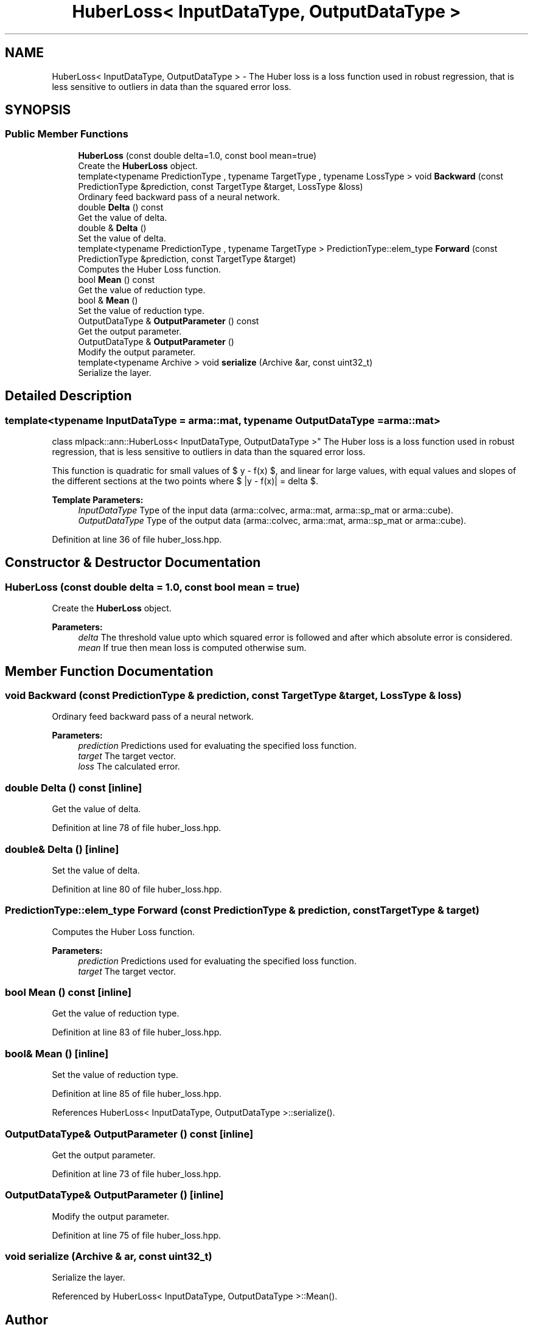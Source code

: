 .TH "HuberLoss< InputDataType, OutputDataType >" 3 "Sun Aug 22 2021" "Version 3.4.2" "mlpack" \" -*- nroff -*-
.ad l
.nh
.SH NAME
HuberLoss< InputDataType, OutputDataType > \- The Huber loss is a loss function used in robust regression, that is less sensitive to outliers in data than the squared error loss\&.  

.SH SYNOPSIS
.br
.PP
.SS "Public Member Functions"

.in +1c
.ti -1c
.RI "\fBHuberLoss\fP (const double delta=1\&.0, const bool mean=true)"
.br
.RI "Create the \fBHuberLoss\fP object\&. "
.ti -1c
.RI "template<typename PredictionType , typename TargetType , typename LossType > void \fBBackward\fP (const PredictionType &prediction, const TargetType &target, LossType &loss)"
.br
.RI "Ordinary feed backward pass of a neural network\&. "
.ti -1c
.RI "double \fBDelta\fP () const"
.br
.RI "Get the value of delta\&. "
.ti -1c
.RI "double & \fBDelta\fP ()"
.br
.RI "Set the value of delta\&. "
.ti -1c
.RI "template<typename PredictionType , typename TargetType > PredictionType::elem_type \fBForward\fP (const PredictionType &prediction, const TargetType &target)"
.br
.RI "Computes the Huber Loss function\&. "
.ti -1c
.RI "bool \fBMean\fP () const"
.br
.RI "Get the value of reduction type\&. "
.ti -1c
.RI "bool & \fBMean\fP ()"
.br
.RI "Set the value of reduction type\&. "
.ti -1c
.RI "OutputDataType & \fBOutputParameter\fP () const"
.br
.RI "Get the output parameter\&. "
.ti -1c
.RI "OutputDataType & \fBOutputParameter\fP ()"
.br
.RI "Modify the output parameter\&. "
.ti -1c
.RI "template<typename Archive > void \fBserialize\fP (Archive &ar, const uint32_t)"
.br
.RI "Serialize the layer\&. "
.in -1c
.SH "Detailed Description"
.PP 

.SS "template<typename InputDataType = arma::mat, typename OutputDataType = arma::mat>
.br
class mlpack::ann::HuberLoss< InputDataType, OutputDataType >"
The Huber loss is a loss function used in robust regression, that is less sensitive to outliers in data than the squared error loss\&. 

This function is quadratic for small values of $ y - f(x) $, and linear for large values, with equal values and slopes of the different sections at the two points where $ |y - f(x)| = delta $\&.
.PP
\fBTemplate Parameters:\fP
.RS 4
\fIInputDataType\fP Type of the input data (arma::colvec, arma::mat, arma::sp_mat or arma::cube)\&. 
.br
\fIOutputDataType\fP Type of the output data (arma::colvec, arma::mat, arma::sp_mat or arma::cube)\&. 
.RE
.PP

.PP
Definition at line 36 of file huber_loss\&.hpp\&.
.SH "Constructor & Destructor Documentation"
.PP 
.SS "\fBHuberLoss\fP (const double delta = \fC1\&.0\fP, const bool mean = \fCtrue\fP)"

.PP
Create the \fBHuberLoss\fP object\&. 
.PP
\fBParameters:\fP
.RS 4
\fIdelta\fP The threshold value upto which squared error is followed and after which absolute error is considered\&. 
.br
\fImean\fP If true then mean loss is computed otherwise sum\&. 
.RE
.PP

.SH "Member Function Documentation"
.PP 
.SS "void Backward (const PredictionType & prediction, const TargetType & target, LossType & loss)"

.PP
Ordinary feed backward pass of a neural network\&. 
.PP
\fBParameters:\fP
.RS 4
\fIprediction\fP Predictions used for evaluating the specified loss function\&. 
.br
\fItarget\fP The target vector\&. 
.br
\fIloss\fP The calculated error\&. 
.RE
.PP

.SS "double Delta () const\fC [inline]\fP"

.PP
Get the value of delta\&. 
.PP
Definition at line 78 of file huber_loss\&.hpp\&.
.SS "double& Delta ()\fC [inline]\fP"

.PP
Set the value of delta\&. 
.PP
Definition at line 80 of file huber_loss\&.hpp\&.
.SS "PredictionType::elem_type Forward (const PredictionType & prediction, const TargetType & target)"

.PP
Computes the Huber Loss function\&. 
.PP
\fBParameters:\fP
.RS 4
\fIprediction\fP Predictions used for evaluating the specified loss function\&. 
.br
\fItarget\fP The target vector\&. 
.RE
.PP

.SS "bool Mean () const\fC [inline]\fP"

.PP
Get the value of reduction type\&. 
.PP
Definition at line 83 of file huber_loss\&.hpp\&.
.SS "bool& Mean ()\fC [inline]\fP"

.PP
Set the value of reduction type\&. 
.PP
Definition at line 85 of file huber_loss\&.hpp\&.
.PP
References HuberLoss< InputDataType, OutputDataType >::serialize()\&.
.SS "OutputDataType& OutputParameter () const\fC [inline]\fP"

.PP
Get the output parameter\&. 
.PP
Definition at line 73 of file huber_loss\&.hpp\&.
.SS "OutputDataType& OutputParameter ()\fC [inline]\fP"

.PP
Modify the output parameter\&. 
.PP
Definition at line 75 of file huber_loss\&.hpp\&.
.SS "void serialize (Archive & ar, const uint32_t)"

.PP
Serialize the layer\&. 
.PP
Referenced by HuberLoss< InputDataType, OutputDataType >::Mean()\&.

.SH "Author"
.PP 
Generated automatically by Doxygen for mlpack from the source code\&.
